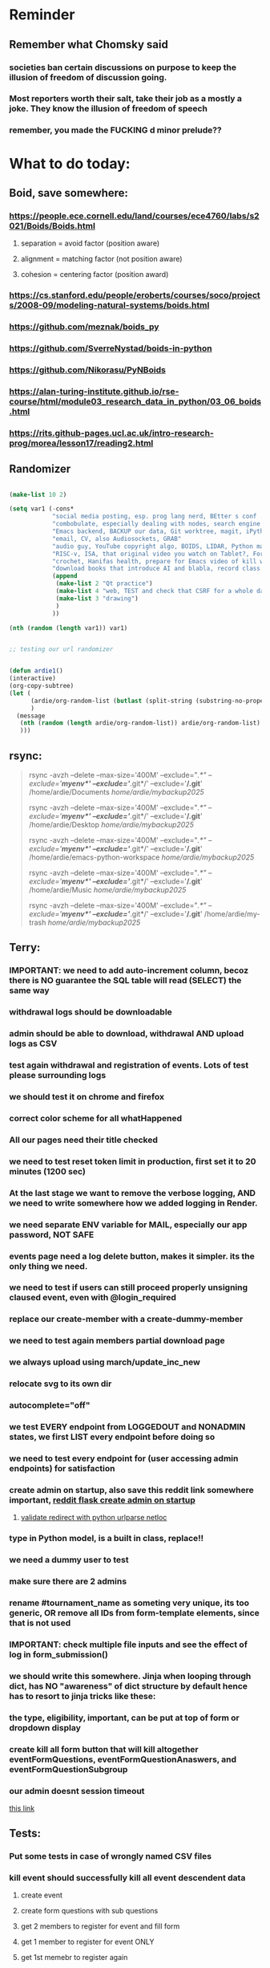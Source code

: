 #+HTML_HEAD: <link rel="stylesheet" type="text/css" href="zoho_ticket.css" />
#+OPTIONS:  toc:nil num:nil ^:nil


* Reminder
** Remember what Chomsky said
*** societies ban certain discussions on purpose to  keep the illusion  of freedom of discussion going. 
*** Most reporters worth their salt, take their job as a mostly a joke. They know the illusion of freedom of speech
*** remember, you made the FUCKING d minor prelude??
* What to do today:
** Boid, save somewhere:
*** https://people.ece.cornell.edu/land/courses/ece4760/labs/s2021/Boids/Boids.html
**** separation = avoid factor (position aware)
**** alignment = matching factor (not position aware)
**** cohesion = centering factor (position award)
*** https://cs.stanford.edu/people/eroberts/courses/soco/projects/2008-09/modeling-natural-systems/boids.html
*** https://github.com/meznak/boids_py
*** https://github.com/SverreNystad/boids-in-python
*** https://github.com/Nikorasu/PyNBoids
*** https://alan-turing-institute.github.io/rse-course/html/module03_research_data_in_python/03_06_boids.html
*** https://rits.github-pages.ucl.ac.uk/intro-research-prog/morea/lesson17/reading2.html
** Randomizer
#+begin_src lisp

  (make-list 10 2)

  (setq var1 (-cons*
              "social media posting, esp. prog lang nerd, BEtter s conf .org file, ask the 3 guys who respected u on lang group on part time job, and also mal in sin group"
              "combobulate, especially dealing with nodes, search engine history, Lady Bird, https://github.com/vedang/pdf-tools?tab=readme-ov-file#about-pdf-tools"
              "Emacs backend, BACKUP our data, Git worktree, magit, iPython or alt setup, trying flycheck with pylint"
              "email, CV, also Audiosockets, GRAB"
              "audio guy, YouTube copyright algo, BOIDS, LIDAR, Python make own ufunc, we do use this link http://programarcadegames.com/index.php?lang=en&chapter=introduction_to_animation with our game"
              "RISC-v, ISA, that original video you watch on Tablet?, Forth"
              "crochet, Hanifas health, prepare for Emacs video of kill workflow"
              "download books that introduce AI and blabla, record class discriminator, record handling, Hoare (1966) discriminated unions, dynmaic polymorphism, software test PDF"
              (append
               (make-list 2 "Qt practice")
               (make-list 4 "web, TEST and check that CSRF for a whole day")
               (make-list 3 "drawing")
               )
              ))

  (nth (random (length var1)) var1)


  ;; testing our url randomizer


  (defun ardie1()
  (interactive)
  (org-copy-subtree)
  (let (
        (ardie/org-random-list (butlast (split-string (substring-no-properties (current-kill 0)) "\n")))
        )
    (message
     (nth (random (length ardie/org-random-list)) ardie/org-random-list)
     )))

#+end_src
** rsync:
#+begin_quote


rsync -avzh --delete --max-size='400M' --exclude="/.*" --exclude='*/myenv*/' --exclude='*/.git*/' --exclude='*/.git*' /home/ardie/Documents /home/ardie/mybackup2025/

rsync -avzh --delete --max-size='400M' --exclude="/.*" --exclude='*/myenv*/' --exclude='*/.git*/' --exclude='*/.git*' /home/ardie/Desktop /home/ardie/mybackup2025/


rsync -avzh --delete --max-size='400M' --exclude="/.*" --exclude='*/myenv*/' --exclude='*/.git*/' --exclude='*/.git*' /home/ardie/emacs-python-workspace /home/ardie/mybackup2025/

rsync -avzh --delete --max-size='400M' --exclude="/.*" --exclude='*/myenv*/' --exclude='*/.git*/' --exclude='*/.git*' /home/ardie/Music /home/ardie/mybackup2025/

rsync -avzh --delete --max-size='400M' --exclude="/.*" --exclude='*/myenv*/' --exclude='*/.git*/' --exclude='*/.git*' /home/ardie/my-trash /home/ardie/mybackup2025/



#+end_quote
** Terry:
*** IMPORTANT: we need to add auto-increment column, becoz there is NO guarantee the SQL table will read (SELECT) the same way
*** withdrawal logs should be downloadable
*** admin should be able to download, withdrawal AND upload logs as CSV
*** test again withdrawal and registration of events. Lots of test please surrounding logs
*** we should test it on chrome and firefox
*** correct color scheme for all whatHappened
*** All our pages need their title checked
*** we need to test reset token limit in production, first set it to 20 minutes (1200 sec)
*** At the last stage we want to remove the verbose logging, AND we need to write somewhere how we added logging in Render.
*** we need separate ENV variable for MAIL, especially our app password, NOT SAFE
*** events page need a log delete button, makes it simpler. its the only thing we need.
*** we need to test if users can still proceed properly unsigning claused event, even with @login_required
*** replace our create-member with a create-dummy-member
*** we need to test again members partial download page
*** we always upload using march/update_inc_new
*** relocate svg to its own dir
*** autocomplete="off"
*** we test EVERY endpoint from LOGGEDOUT and NONADMIN states, we first LIST every endpoint before doing so
*** we need to test every endpoint for (user accessing admin endpoints) for satisfaction
*** create admin on startup, also save this reddit link somewhere important, [[https://www.reddit.com/r/flask/comments/117qm79/create_initialadmin_user/][reddit flask create admin on startup]]
**** [[https://stackoverflow.com/questions/72296682/simplest-way-to-securely-distinguish-between-admins-and-other-users-in-flask][validate redirect with python urlparse netloc]]
*** type in Python model, is a built in class, replace!!
*** we need a dummy user to test
*** make sure there are 2 admins
*** rename #tournament_name as someting very unique, its too generic, OR remove all IDs from form-template elements, since that is not used
*** IMPORTANT: check multiple file inputs and see the effect of log in form_submission()
*** we should write this somewhere. Jinja when looping through dict, has NO "awareness" of dict structure by default hence has to resort to jinja tricks like these:
#+begin_export web

{% for membersAnswer in membersAnswers.values() %}
    {% if loop.first %}

	{% for fieldname,answer in membersAnswer.items() %}
	    {% if answer.subgroupId is none %}
		<th class="w-20 p-4 bg-yellow-400">
		    {{ fieldname }}
		</th>
	    {% else %}
		<th class="w-20 p-4 border-x-2 border-yellow-600 bg-yellow-200 font-light">
		    {{ fieldname }}
		</th>
	    {% endif %}
	{% endfor %}



    {% endif %}
{% endfor %}



#+end_export
*** the type, eligibility, important, can be put at top of form or dropdown display
*** create kill all form button that will kill altogether eventFormQuestions, eventFormQuestionAnaswers, and eventFormQuestionSubgroup
*** our admin doesnt session timeout
[[https://www.freekb.net/Article?id=4560][this link]]
** Tests:
*** Put some tests in case of wrongly named CSV files
*** kill event should successfully kill all event descendent data
**** create event
**** create form questions with sub questions
**** get 2 members to register for event and fill form
**** get 1 member to register for event ONLY
**** get 1st memebr to register again
**** KILL event
**** check event, eventmember, formquestion, formquestionsubgroup, formquestionanswers, formquestionanswersdeleted of specific event ID are deleted
*** Test form link when there is no matching event, or no event entirely
*** Insert the exact same name for tournament name, make sure it catches error properly, shoulfd show DB level error message
*** Go thrhough the usual uplaod of Jan Feb and March, check messages
*** Upload Jan Feb March, and try uploading FRL in Feb, it should fail wih "wrong type"
*** Uplaod Jan Feb march, and try updating FRL in Feb, it should correctly updated FIDE. Check 1 members to confirm
*** login as member and update a FIDE
** Write somewhere:
*** replace all request.args.get('mcfid') occurence with current_user.mcfId
*** for uploads
**** [[https://www.pullrequest.com/blog/secure-file-uploads-in-flask-filtering-and-validation-techniques/][secure file uplaods]]
**** [[https://www.geeksforgeeks.org/uploading-and-downloading-files-in-flask/][file upload basics]]
**** [[https://blog.miguelgrinberg.com/post/handling-file-uploads-with-flask][miguel file uploads]]
**** [[https://imagekit.io/blog/how-to-upload-files-in-html/][basic element]]
**** [[https://www.pullrequest.com/blog/secure-file-uploads-in-flask-filtering-and-validation-techniques/][in flask]]
**** [[https://stackoverflow.com/questions/7076042/what-mime-type-should-i-use-for-csv][the mimetypethat should be used]]
**** We need database tracking each uploads.
#+begin_src python

  class File(db.Model):
         id = db.Column(db.Integer, primary_key=True)
         filename = db.Column(db.String(200), nullable=False)
         filepath = db.Column(db.String(300), nullable=False)
         created_at = db.Column(db.DateTime, default=datetime.utcnow)

         def __repr__(self):
             return f"File('{self.filenname}', '{self.filepath}')"

  # and do the usual db.session.add() db.commit()

#+end_src
*** read about Render persistent disks. 
**** navigating and modifying the folders from inside Render Dashboard shell tab
**** [[https://community.render.com/t/files-in-render-disk-are-being-lost-with-starter-service/17440/4][use /data path]]. Being root is fine, it will persistent and be writable
**** [[https://render.com/docs/disks?_gl=1*1c3j8ip*_gcl_au*MTU0Nzc2NjkxOS4xNzQyNDUzMTcw*_ga*NDI4NTk4MDM0LjE3NDI0NTEyMTU.*_ga_QK9L9QJC5N*czE3NDY3MTU2NjEkbzExJGcxJHQxNzQ2NzE1ODkwJGo1JGwwJGgw#transferring-files][persistent disk]]
**** python write to disk
#+begin_src python

  import os

disk_path = "/mnt/data"  # Path to the persistent disk
folder_name = "my_folder"
folder_path = os.path.join(disk_path, folder_name)

try:
    os.makedirs(folder_path, exist_ok=True)
    print(f"Folder '{folder_name}' created successfully at '{folder_path}'.")
except Exception as e:
    print(f"An error occurred: {e}")

#+end_src
**** [[https://magic-wormhole.readthedocs.io/en/latest/welcome.html][magic wormhole to download files]]
**** [[https://www.youtube.com/watch?v=oFrTqQw0_3c][magic wormhole]]
**** [[https://render.com/docs/disks?_gl=1*18deote*_gcl_au*MTU0Nzc2NjkxOS4xNzQyNDUzMTcw*_ga*NDI4NTk4MDM0LjE3NDI0NTEyMTU.*_ga_QK9L9QJC5N*czE3NDY3MTI2NDQkbzEwJGcxJHQxNzQ2NzEzMzQ0JGoyMSRsMCRoMA..][monitoring Render persistent disk]]
**** And why people keep mentioning cron jobs.
*** to deploy our system, from scratch with Admin AND Users. We should have an entry point that searches an admin. If True, redirect to main_page, Else admin_register.html
**** this means we need to create our password reset email delivery system.
**** only then can we finally protect all our end points
** Password resets for Terry's app:
*** [[https://nrodrig1.medium.com/flask-mail-reset-password-with-token-8088119e015b][better example]]
*** The simple example, without anythng special [[https://stackoverflow.com/questions/48983616/reset-the-password-in-flask-python][stackoverflow]]
*** [[https://freelancefootprints.substack.com/p/yet-another-password-reset-tutorial][using FlaskForm]]
*** from [[https://diginantony.medium.com/how-to-create-a-password-reset-in-flask-python-4dd458c22815][medium]] (yuck), and its bad english
*** username and password only no longer support in Google [[https://stackoverflow.com/questions/72478573/how-to-send-an-email-using-python-after-googles-policy-update-on-not-allowing-j][workaround]] 
*** Password reset link from AI, yuck:
#+begin_src python


  from flask import Flask, render_template, request, url_for
  from itsdangerous import URLSafeTimedSerializer, SignatureExpired
  from flask_mail import Mail, Message

  app = Flask(__name__)
  app.config['SECRET_KEY'] = 'your_secret_key' # Replace with a strong, random key
  app.config['MAIL_SERVER'] = 'smtp.example.com'
  app.config['MAIL_PORT'] = 587
  app.config['MAIL_USE_TLS'] = True
  app.config['MAIL_USERNAME'] = 'your_email@example.com'
  app.config['MAIL_PASSWORD'] = 'your_email_password'

  mail = Mail(app)
  s = URLSafeTimedSerializer(app.config['SECRET_KEY'])

  @app.route('/forgot_password', methods=['GET', 'POST'])
  def forgot_password():
      if request.method == 'POST':
          email = request.form['email']
          token = s.dumps(email, salt='password-reset-salt')
          link = url_for('reset_password', token=token, _external=True)
          msg = Message('Password Reset Request', sender='noreply@example.com', recipients=[email])
          msg.body = f"Click this link to reset your password: {link}"
          mail.send(msg)
          return 'Password reset link sent to your email.'
      return render_template('forgot_password.html')

  @app.route('/reset_password/<token>', methods=['GET', 'POST'])
  def reset_password(token):
      try:
          email = s.loads(token, salt='password-reset-salt', max_age=3600) # Token valid for 1 hour
      except SignatureExpired:
          return 'The password reset link is expired.'
      except Exception as e:
           return f'Invalid password reset link. {e}'

      if request.method == 'POST':
          new_password = request.form['new_password']
          # Update password in database for the user with this email
          return 'Password updated successfully.'
      return render_template('reset_password_form.html', token=token)

  if __name__ == '__main__':
      app.run(debug=True)

#+end_src
*** Flask session timeout:
**** [[https://mulgrew.me/posts/session-timeout-flask.html][this one has module g, dont know]]
**** [[https://stackoverflow.com/questions/11783025/is-there-an-easy-way-to-make-sessions-timeout-in-flask][more basic timeout]]
*** for null check, we need feedback for the users
*** remember to convince Terry, that publishing online and locally on laptop are 2 very different things. Online, you have to consider DDOS and everything. Becoz anything can happen when you decide to make something online. Sorry to sound technial but thats it. Of course, modern framework have ways of making it easier, but it still requires reading.
*** Stupid app, we should recheck all of our validations, should be FIDE
*** Security:
** CPP, c++:
*** 
*** we need to think of a way to create a dynamic drag and drop table in qt cpp, as hinted here: [[https://forum.qt.io/topic/65304/table-with-dynamic-input-from-user-qt-c/2][link]]
*** 
** Emacs
*** We need to use an Ubuntu clipboardmanager with Emacs built in function (rather than Emacs kill ring), and post a video on that
**** No GUI manager:
#+begin_quote

sudo apt update
sudo apt install xclip xsel

#+end_quote
**** and use this:
#+begin_src emacs-lisp

  (require 'clip-mode)
  (setq clip-mode-functions '(clip-insert-selection-at-point)) ; Use for inserting text into Emacs
  (setq clip-selection-at-point-functions '(clip-get-selections)) ; Use for selecting text from Emacs

  ;; Optional: Bind keys for copy and paste (adjust as needed)
  (global-set-key (kbd "C-c y") 'clip-yank) ; Copy and yank the selection
  (global-set-key (kbd "C-c p") 'clip-paste) ; Paste the selection

#+end_src
**** Use a clipboard manager, which works with Emacs built in copy/paste, or create a more advanced function to show history or even paste specific items
#+begin_quote


sudo apt install copyq. 
sudo apt install gpaste. 


#+end_quote
*** We need to make this tool [[https://news.ycombinator.com/item?id=22129636][array-ify]]
*** We need a really cool markdown live preview that works, with eww
#+begin_src emacs-lisp



    (setq browse-url-browser-function 'eww-browse-url)



  ;;     (defun ardie1 ()
  ;;     (interactive)
  ;;     (shell-command-on-region (point-min) 
  ;;                              (point-max) 
  ;;                              "markdown"
  ;;                              "testest")
  ;; (with-current-buffer "testest"
  ;;       (html-mode))
  ;; (with-current-buffer "testest"
  ;;       (impatient-mode))
  ;;     )


  ;; (defun ardie1 ()
  ;; (i
   nteractive)
  (let ((ardie/current-buffer (buffer-name)))
    (shell-command-on-region (point-min) 
                             (point-max) 
                             "markdown"
                             "testest")
    (switch-to-buffer ardie/current-buffer)
    )
  (with-current-buffer "testest"
    (html-mode))
  (with-current-buffer "testest"
    (impatient-mode))


  )

#+end_src
*** We need to makea video about how we manage config safely, when we have multiple Emacs (Eg: 2 versions, and 1 on Windows), minimally without any additional installation, useful if our main config file is quite large
**** The error usually looks like C:\Users\<your_username>\AppData\Roaming\elpa not found
**** 
*** things we should consider wriing in our new YT video (Ultra-ergonomic directional buffer and window navigation, for distraction free writing and coding, conditional on hard-wiring your usage of Ctrl and Alt)
**** ideas for even more "distraction free" writing or coding 
**** as you notice, I also use both left and right Ctrl and Alt, Ctrl-w for example becomes (right)Ctrl-w, becoz thats better ergonomically
**** the hydra keys are mapped to my TODO file, and other important files
**** I have funny leading keys for my hydra
**** I also have hydra for selecting, killing lines, selecting functions, super cool, etc....
**** fuure consideraiont include epoxied flat beads instead of velcro, but I have trouble finding small and flat beads, coz the velcro absorbs dust easily
**** References: https://github.com/emacsorphanage/key-chord and https://www.johndcook.com/blog/2015/02/01/rare-bigrams/
*** Code is Data:
*** we need to watch more Git videos, like [[https://www.youtube.com/watch?app=desktop&v=NXaEImbo-n8&t=920s][this]], and systemcrafters vid on git reflog. Also, we faster diff checks inside Emacs. Make it EPIC!!
*** we need to do a command that copies from current buffer folder into other buffer folder, with confirm prompt from user
*** we need a "code as data" note/file
*** for C++, from this [[https://fanpengkong.com/post/emacs-ccpp/emacs-ccpp/][link]], we use this everyday, with try packages, until we are familiar, DONT use this until we figure which one uses the , we made it shorter these days.
#+begin_src emacs-lisp

  ;; from this point on, we deleted all :ensure t to avoid auto-installation
    ;; lsp
  (use-package lsp-mode
    :hook ((c-mode . lsp)
           (c++-mode . lsp)
           ;; (lsp-mode . lsp-enable-which-key-integration)
           )
    :commands lsp
    ;; :config
    ;; (setq lsp-keymap-prefix "C-c l")
    ;; (define-key lsp-mode-map (kbd "C-c l") lsp-command-map)
    ;; (setq lsp-file-watch-threshold 15000)
    )

  ;; (use-package lsp-ui
  ;;   :commands (lsp-ui-mode)
  ;;   :config
  ;;   (setq lsp-ui-doc-enable nil)
  ;;   (setq lsp-ui-doc-delay 0.5)
  ;;   (define-key lsp-ui-mode-map [remap xref-find-definitions] #'lsp-ui-peek-find-definitions)
  ;;   (define-key lsp-ui-mode-map [remap xref-find-references] #'lsp-ui-peek-find-references)
  ;;   )

  ;; (use-package lsp-ivy
  ;;   :commands lsp-ivy-workspace-symbol)

  ;; (use-package lsp-treemacs
  ;;   :commands lsp-treemacs-errors-list)

  ;; company
  (use-package company
    :bind ("M-/" . company-complete-common-or-cycle) ;; overwritten by flyspell
    :init (add-hook 'after-init-hook 'global-company-mode)
    :config
    (setq company-show-numbers            t
          company-minimum-prefix-length   1
          company-idle-delay              0.5
          company-backends
          '((company-files          ; files & directory
             company-keywords       ; keywords
             company-capf           ; what is this?
             company-yasnippet)
            (company-abbrev company-dabbrev))))

  (use-package company-box
    :after company
    :hook (company-mode . company-box-mode))

  ;; flycheck
  ;; (use-package flycheck
  ;;   :init (global-flycheck-mode)
  ;;   :config
  ;;   (setq flycheck-display-errors-function
  ;;         #'flycheck-display-error-messages-unless-error-list)

  ;;   (setq flycheck-indication-mode nil))

  ;; (use-package flycheck-pos-tip
  ;;   :after flycheck
  ;;   :config
  ;;   (flycheck-pos-tip-mode))

#+end_src
*** for more Emacs buffer ergonomic magic, also post in on Social Media
#+begin_src lisp

  (progn
    ;; http://xahlee.info/emacs/emacs/emacs_ido_setup.html
    (require 'ido)
    (ido-mode 1)
    ;; show choices vertically

    (setf (nth 2 ido-decorations) "\n")
    (setq ido-enable-flex-matching t)
    (setq ido-default-file-method 'selected-window)
    (setq ido-default-buffer-method 'selected-window)
    (setq max-mini-window-height 0.5))

  (defhydra my-b-hydra 
      (:color purple)
    "my switch to buffer"
    ("b" (progn (ido-switch-buffer)) :exit t))

  ;; ========== global goto1 minor mode for hydras.

  ;;;###autoload
  (define-minor-mode my-b-mode
      "A minor mode so that my key settings override annoying major modes."
    ;; If init-value is not set to t, this mode does not get enabled in
    ;; `fundamental-mode' buffers even after doing \"(global-my-mode 1)\".
    ;; More info: http://emacs.stackexchange.com/q/16693/115
    :init-value t
    :lighter " my-b"
    :keymap (let ((map (make-sparse-keymap)))
              (define-key map
                  ;; (kbd "C-c ;")
                  (kbd "; b")
                'my-b-hydra/body) map))

#+end_src
*** for our new Git worktree trick
#+begin_src lisp



      (global-set-key (kbd "C-<drag-mouse-8>") 'ardie/discard-unstaged-changes)
    (global-set-key (kbd "C-<mouse-8>") 'ardie/discard-unstaged-changes)

  (defun ardie/discard-unstaged-changes ()
    (interactive)

    (let
        ((current-branch (shell-command-to-string "git rev-parse --abbrev-ref HEAD")))
      (if (string-match-p "working" current-branch)
          (if (y-or-n-p "discard changes, sto restart from prev commit? (y or n) ")
              (let ((discard-change-output (shell-command-to-string "git checkout .")))
                (print discard-change-output))
            (print "action canceled")
            )
        (print "not working branch: nothing done")
        )
      )
    )  



  ;; ===== New: under test

  (defun ardie/project-save-all-buffers (&optional proj arg)
    "Save all file-visiting buffers in PROJ without asking.

  Falls back to `project-current' if PROJ is not specified."
    (let* ((proj (or proj (project-current)))
           (buffers (project-buffers (project-current))))
      (dolist (buf buffers)
        ;; Act on base buffer of indirect buffers, if needed.
        (with-current-buffer (or (buffer-base-buffer buf) buf)
          (when (and (buffer-file-name buf)   ; Ignore all non-file-visiting buffers.
                     (buffer-modified-p buf)) ; Ignore all unchanged buffers.
            (let ((buffer-save-without-query t))  ; Save silently.
              (save-buffer arg)))))))
  ;; ===== New: under test
#+end_src
**** Also in our attempt at improving further our powerful shortcuts and "no stash" workflow
*** Also for our rust-ts-mode:
#+begin_src lisp


    ;; ===== we no longer need rust-mode becoz we dont need rust-run
    ;; ===== we digged inside rust-run and discovered (compile) function used
    ;; ===== in most Emacs major programming modes

  ;; WRITE THESE SOME WHERE
  ;; ===== we unbound a key after a mistake
  ;; (fmakunbound 'my-rust-endline)
  ;; (unbind-key (kbd "RET") rust-ts-mode-map)

  (defun my-rust-endline ()
    (interactive)
    (insert ";")
    (newline)
    )

  (add-hook 'rust-mode-hook 'my-rust-endline)
  (add-hook 'rust-ts-mode-hook 'my-rust-endline)


  (define-key rust-ts-mode-map (kbd "C-<return>") 'my-rust-endline)


#+end_src
*** we need ;;h for select all, coz we still use it a lot for example in adding org-insert-structure-template
**** Also need indent-region hydra
*** we change add alternative to ;ii as highlight, coz swiper is messy
*** combobulate links:
**** [[https://sqrtminusone.xyz/configs/emacs/]]
*** we need to create a script that goes uses both next-logical-line and forward-word to copy, but we are only it works in web-mode
*** we need to create a el script fr we-mode that splits tags (once wrapped) into separate lines, or can use forward-sexp into it, think
#+begin_src lisp



  (split-string "<br><br>" ">")


(let ((separator "_"))
  
  (dolist (var1 '("1" "2" "3"))
    (print
     (concat
      var1
      separator
      )
     )
    )
  )

#+end_src
*** we need to really try javascript console in Emacs, we forgot where th link was
*** we should really explore combobulate to explore doing tricks in HTML and JAVSCRIPT, like moving a tree outside parent
**** moving everything outisde of any bracket
**** moving everyghing outside tag
**** but first start the experiment (and as practice), splitting the content into separate lines
*** we have to remap some of our Emacs hudra to mark-sexp. But only for Emacs29. Also we need modify our select line in hydra to save-excursion
*** we need a Emacs feature/mode that provides some cool jquery selector shortcut
*** we should really learn all the paredit tricks
*** there are several ways to exit hydras in fact, some more stable than others (becoz of nested hydras
**** [[https://emacs.stackexchange.com/questions/36597/returning-to-the-parent-hydra][link]]
**** [[https://emacspeak.blogspot.com/2020/09/emacs-paired-commands-efficient.html][repeatable hydra yank]]
*** Company mode readings:
**** [[https://www.reddit.com/r/emacs/comments/q8u2l4/unsetting_return_in_company_mode/][finally disabled company mode completion with better keybindings company-active-map]]
**** [[https://github.com/company-mode/company-mode/issues/640][variuos ideas of use-package for company-mode]]
**** [[https://company-mode.github.io/manual/Getting-Started.html#Usage-Basics][good verbose doc]]
*** We need to learn setting up opening module in Emacs rust. 
*** Read about elpy-rpc, and why do we have an elpy-rpc-buffer, it sounds cool but i dont know what its used for
*** more efficient faster completions for our Python, using this code, for now. We just need to set company-mode properly, and then use configs below from this [[https://github.com/joaotavora/eglot/discussions/1436][link]]
#+begin_src lisp


(use-package company
  :config (setq company-idle-delay 0
		company-minimum-prefix-length 1
		company-tooltip-align-annotations t))
(add-hook 'after-init-hook 'global-company-mode)
  
#+end_src
*** [[https://www.deusinmachina.net/p/tree-sitter-revolutionizing-parsing][parsing tree-sitter link]]
*** [[https://www.masteringemacs.org/article/combobulate-structured-movement-editing-treesitter][another one on tree-sitter]]
*** 
*** [[https://jackjamison.xyz/blog/emacs-garbage-collection/][garbage collection, basically to reduce stuttering]]
*** [[https://kitchingroup.cheme.cmu.edu/blog/2016/11/10/Persistent-highlighting-in-Emacs/][The Kitchin Research Group]]
*** [[https://github.com/rougier/svg-tag-mode][really cool, possible improvement to our html editing]]
*** [[https://github.com/io12/good-scroll.el][supersmooth scrolling]]
*** [[https://github.com/minad/org-modern][org-modern look]]
*** join multi into 1 without spaces
*** [[https://karthinks.com/software/fringe-matters-finding-the-right-difference/][another cool blog]]
** Python web app security practices:
** RUST:
*** For those that missed the session, simply go to [[https://github.com/rust-malaysia/bevy_workshop][github repo of bevy malaysia]], copy src, clear out obstacles.rs, and start from there. It should be the same thing.
*** Some recommended (please go through them, defo begging you...) resources:
**** Install Rust - Rust Programming Language (A must!)
****     Official Introduction to Bevy (Highly recommended!)
****     What is an ECS? feat. Bevy and Rust (Entity-Component-System, a core concept in Bevy, explained in a video by Chris Biscardi)
****     Game Engine Of The Future - YouTube (A very fun and nice introduction to the Bevy engine by TanTan! Definitely not trying to convince you to switch over to Bevy for your future projects hahaha)
****     Bevy Playground (Try Bevy on your browser now!!!! Highly recommended!)
**** Contact us organizers at
****  +60164410216 (Ivan Tham)
****     +60129851338 (Jeffrey Lean)
****     +60173389100 (Nixon)
**** [[https://t.me/+dF46Fly4A_BjOTJl][subscribe for more events]]
****  https://rust-malaysia.github.io/meetup/
**** [[https://www.youtube.com/playlist?list=PL85XCvVPmGQh3V0Pz-_xFm6VAUTR4aLUw][YouTube]]
**** [[https://nixon-voxell.itch.io/lumina][game1]]
**** [[https://github.com/nixon-voxell/lumina][game2]]
**** [[https://bevyengine.org/learn/quick-start/getting-started/setup/][install bevy]]
**** [[https://www.rust-lang.org/tools/install][install rust]]
**** [[https://bevyengine.org/learn/quick-start/introduction/][introduction to bevy]]
**** [[https://www.youtube.com/watch?v=AirfWcVOEHw][Entity Component System]]
**** [[https://www.youtube.com/watch?v=sfFQrhajs6o][YouTube introduction]]
**** [[https://learnbevy.com/playground][bevy playground]]
** Present your Emacs teaching class inside University of Malaya International students main discussion group. Gauge reaction
*** kill_events (thats with an S!!), we only did the kill_event/<int:id>
**** https://snyk.io/blog/secure-python-flask-applications/
*** try save-excursion and return in quit for select-hydra. Or the similar trick in your word-hydra
** We need to refactor error message of upload, what do we do with all the ID info?? Maybe theres no need for it.
*** create checks for duplicate events
*** we should add timestamp naming for CSV files
*** https://qwiet.ai/hacking-and-securing-python-applications/
** Make sure you share-rate is above 3%
** Post in Pythons Group Malaysia, your willingness to work for Django, having experience in Flask and used Django for a side project.
** Instagram, YouTube:
*** Join KLCC groups, Malaysian craft groups, Malaysian art group, Southeast Asian music groups to target more than 100 views by Saturday.
** https://www.interview.micro1.ai/intro/micro1/?candidate=698fa6e4-4849-4b2a-90cf-db3e7d8d3816&ping=ok
** Social media posting:
*** Post your youtube channel to Peppers Lim sciencey channel, and Johnson "flat chest" 
*** Emacs as a fast and lightweight and FREE writing tool:
**** Why speed matters for note-taking and throwaway ideas. It doesnt have to be split second, but easily-reachable and in the realm of less than 5 seconds.
**** When we are dong research, or or trapped in deep thought, we often come up with ideas from unexpected places, and we quickly forget them.
**** We assume those ideas are not important ("if its important, you would not forget"). Only to find it, someone else made something based on that idea.
**** The obsession of speed is NOT the same as obsession with speed when developing software. (premature optimization doesnt apply here)
**** becoz the range of seconds we are thinking is not 0.1 - 1.0, but rather less than 5 seconds. Which makes a big difference, especially when we want to write throwaway ideas.
**** Maybe we're reading on a random topic, and we came up with idea for a blog post. So instead of opening the Word doc, we can bind it to an Emacs org file with just 3 key presses
**** REMEMBER: we need to do a snippet that makes it look TOO EASY
*** Today Id like to talk about some cool Hydra ideas and tricks that I use in my daily workflow
**** I use this trick a lot in many places, usually to avoid overlying on Ctrl and Alt for most of the basic text editing.
**** Im not going to explaing what Hydra mode is in detail, becoz theres a lot of better resources. So Im just going to give you some ideas on how I use it
**** If you already a long time Emacs user, and haave not explored, even youre a writer, I higaly recommend.
**** And if youre a writer, or using Emacs as a knowledge management system, Im going to explain how hydra mode might be personally useful for you too
**** first im going to an example file, and show some of the things I can do 
**** so the first hydra that im using is for selecting a line and do whatever action  want with it.
**** once im selecting a line, I can do whatever I want with it. For example, I can kill a line,or even move a line up or down.
**** so that second trick was quite cool, but Im gonna explain what the first does. Now usually when I want to kill a line and paste it somewhere else, I do a Ctrl....
**** in Hydra I do a ...
**** So you can think of Hydra as leading key that triggers a key map, or a space with temporary keys, and selecting another key or head, either calls a function, or creates another key map or space.
**** Since, Emacs is very extensible, I can bind the K head to an existing kill-region function
**** and i can still use the same Ctrl-w key
**** usually in Hydra examples you see online, most use someghin like Ctrl-l as a leader key
**** I use semicolon which is inspired my Spacemacs or Neovims spacebar as a leader key. 
**** So the code looks so,ething this
#+begin_src emacs-lisp

  (defhydra hydra-my-commands (global-map "SPC")
  "My Commands"
  ("f" find-file "Find File")
  ("s" save-buffer "Save Buffer")
  ("q" kill-emacs "Quit Emacs")
  :color blue)

#+end_src
**** Now if you wanted to map it to something els you would define a child like this.
**** The space key in this is defined globally, but I wanted my hydra to be flexible either globally or only in certain major modes.
**** A trick I found online is using minor-modes, but I cant find the link where I found this, so I dont know who or what to attribute to.
**** this is all just a boilerplate code, and defaults to global, but if I want to add this minor-mode to a major-mode, I use this, where the 2nd argument is the minor mode
#+begin_src emacs-lisp

  (add-hook 'web-mode-hook #'my-custom-web-mode)

#+end_src
**** minor modes are basicalt more flexible, and you can have multipel minor modes for a single major mode
**** as you can see I have lots of minor modes and just name it the similar to my hydra, so each hydra has its own minor mode, that makes it simple
**** its probably quite messy, but if I ever wanted to add another cool hydra, its straigghtforward for me
*** this doesnt belong here, CNCF, Linux, open source:
**** https://cloud-native.slack.com/
**** https://clotributor.dev/
*** Forth
**** A compiler is a social construct
*** Literally all knitting and crocheting is like programming. Physicists are literally confused by the knitting "science". Yes I tried crocheting. And the "patterns" that crocheters read are also a bit like reading code. The most mind boggling thing, is a non-crocheter would be quite perplexed and joining the dots between crochet (software product) and patterns. Good crocheters can read a cryptic pattern code, and produce something really beautiful.
**** https://www.youtube.com/watch?v=iTLvD6-X8WQ
*** Own your IDE:
**** REMEMBER: we need to do a snippet that makes it look TOO EASY
**** Its easy to get distracted by additional tools. This still happens even when youre using Emacs, so when things get confusing, I just turn off all those autocomplete, and simply rely on highlighting to spend some quiet time just reading the code. Especially useful to forget all that noise. How about all of you? Are there any fallback tools, you end up relying solely on?
**** Another thing I do is close-all-buffers, its such a mind-clearer, an advantage over other IDEs
*** A post on Ubuntu clipboardmanager with Emacs function
*** Code is data:
#+begin_src emacs-lisp

  (if (< emacs-major-version 29)
      (setq backup-directory-alist `(("." . ,(concat ardie/all-compute-cfg-dir "emacs_backup_files"))))  
    (setq backup-directory-alist '(("." . "/home/ardie/my-emacs-29-config/emacs_backup_files")))  
    )

#+end_src
*** Interesting analysis on Harry Potter (https://www.youtube.com/watch?v=wRkHBNT7NQ0)
**** School stories, turns out Harry Potter is more of a "school stories" rather than fantasy. School Stories are genre popular during a period in English literature. It explains the strange romnaticism of school board hierarchies in JK Rowling writings, rather than criticism meant to dismantle hierarchy. This isnt a specifically a JK Rowling issue, as it was common for authors of this genre to write like this, often rarely bringing up issues of toxic hierarchy in boarding schools. (So now, you also know that toxic hierarchy in boarding schools in not necessarily a specific a Meley thing). Charles Dickens writings seems to be the one of the few that goes against this norm, taking a stance against boarding schools corporal punishment, often for very small mistakes. Other authors including JK Rowling romantacize boarding schools.
**** There are many interesting points this video raises as well.
*** Explaining Emacs:
**** REMEMBER: we need to do a snippet that makes it look TOO EASY
**** Emacs, is stateless, in a sense
**** If you were to delete your config, and restart your Emacs, your entire Emacs would be vanilla all over again
**** autocommand detects events such as opening a file. Emacs uses hooks. And there are so many hooks, but the nature of Emacs documentation means its up to you to explore this
**** eerything is a buffer, running a terminal inside Emacs, and the terminal is a buffer. whereas in Neovim, im guessing Neovim is inside terminal
**** to truly take advanage of Emacs, the learning experience is different from Neovim. If you start with only suggested configs with Neovim, and learn only 1 prog lang, you can already do amazing stuff. But with Emacs, you often need to read and explore more, becoz Emacs has so many packages most emacs users havenever heard of 
**** Neovim has much better defaults. Emacs has horrible defaults by FAR
**** Org-Mode is literally what Emacs is all about, in a sense
*** Society and work:
**** Society works because people work without complaining. You are a captive tax farm animal, do you duty and no harm will come to you while being a caged animal for the “farmer” aka religious/biz/political leader who hired thugs with weapons to guard all viable land and natural resources so you must work for one of them in exchange for food and shelter. If you are made poor—deprived of opportunity—you are more likely to become petty, criminal, even violent. Collective prosperity prevents crime, not capitalism, socialism, liberalism, or cops. But with all viable land and natural resources taken, an individual has no choice but to work for and reinforce the very status quo that oppresses them, in exchange for the means of survival. Your will to live is leveraged against you; your best and only years on God’s green Earth are used to build, maintain, and restock ivory towers for people you’ll never meet. Prolife isn’t about life—it’s about social control, the manufacturing of cheap and renewable labor. A life born, especially in desperation, is easily leveraged into a life of economic slavery and ideological subservience. This is why suicide and the right to die have long been criminalized. How else can the elite secure generations of compliant labor? Rebellion is associated with youth not because the young are especially rebellious, but because the rebellious are not allowed to grow old. Economic systems of any kind inevitably pool wealth, create disparity, and lead to conflict—both within borders and beyond. “Work sets you free” because even homelessness is a crime. Religion is primitive government. Government is resource control through politics. And politics? It’s just mediation between the haves and have-nots by the old—deciding who gets what, where, when, how much, and why. If you work for them, you might survive. Work against them, and you suffer.
*** Should I apply? 
**** [[https://compro.miu.edu/?utm_source=facebook&utm_medium=cpc&utm_content=text&utm_campaign=compro&utm_id=120210340864320345_v2_s06_e7201_sp_110&utm_term=120210340864370345&fbclid=IwY2xjawMLi3hleHRuA2FlbQEwAGFkaWQBqyPoGbLBuWJyaWQRMTdOY0lpSzRXbW01aklUMmcBHuTWV54DUfqMu-CpPxs7DLCAuV0srbD9sXm0FAIjSMlbXVa-WZ7VU3B8dSOi_aem_3t2fF1lsPdx-YHLCOJmAxw][masters in computer sciecne]]
*** [[https://northeastbylines.co.uk/news/national-news/flag-fetishism-by-gaslight/][flag fetishism by gas light]]
*** Teaching later:
**** some differences = Neovim has remove keybinding, Emacs has modes, so you usually have overwrites instead of removing
**** autocommand detects events such as opening a file. Emacs uses hooks. And there are so many hooks, but the nature of Emacs documentation means its up to you to explore this
**** eerything is a buffer, running a terminal inside Emacs, and the terminal is a buffer. whereas in Neovim, im guessing Neovim is inside terminal
**** to truly take advanage of Emacs, the learning experience is different from Neovim. If you start with only suggested configs with Neovim, and learn only 1 prog lang, you can already do amazing stuff. But with Emacs, you often need to read and explore more, becoz Emacs has so many packages most emacs users havenever heard of 
**** Neovim has much better defaults. Emacs has horrible defaults by FAR
**** Org-Mode is literally what Emacs is all about, in a sense
*** (1) To clarify a previous post, coz apparently some seniors thought I made things complicated.
**** I posted this a while ago in a Dev group.
**** Some senior said I made things overcomplicated.
**** I guess Im bad at explaining stuff.
**** I guess the point is, I can engage in a long-week coding experiment writing throwaway code. 
**** If Im happy, and its clean code, I can push. Thats a single mouse button, (no need fir git add <file1> <file2>) 
**** if its good code, but I dont wanna show this version upstream in a repo or in front of the team. I can just click a mouse  button, to start everything over.
**** If I want to test its also, a single button.
**** In total, 4 special powerful mouse buttons.
**** And these buttons work regardless of the project or language (thanks to some function and .dir-locals.el for project-specific variable)..
**** Yes, the almost powerful ergonomic feel of a modern IDE without the bloat, and keeping all the custom extensibility.
**** Would take a very long time to achieve this in VSCode Im sure.
**** I dont wanna feel too weird, so this is like balance of Emacs weirdness and modern IDE.
**** Come one, someone. Tell me this make sense without needing to understand my config.
*** Video on my project-agnostic Neovim killer workflow.
**** My attempt at using Emacs like badass
**** I basically combined project local variables (Emacs.dir-locals.el), which is basically directory local variables, with Git worktree and some eLisp functions to create a workflow that consists of a fuzzing branch and working branch
**** As summarized before:
***** each Emacs instance in its own workspace
***** simply switching between Emacs changes branch
***** 1 Emacs for working code,1 Emacs for fuzzing code
***** no more stashing
***** blindly do a "git add ." (triggered by a single mouse button)
***** a single mouse button to run/test the project
**** But the real takeaway is, Im doing  3 mouse button cliks every single time. For every project, regardless of the programming language.
**** And if after a long, maybe long week session of coding, the code works but i dont like how it looks like, there's a fourth button press, that reverts to a previous commit.
**** there's basically more or less 3 things to note in the code:
***** The code needs to be branch-aware
***** The code needs to be commit-aware
**** If Im pushing into production, the repo will see none of this.
**** The whole purpose is to create a furious hacking workflow that is completely hidden from any main branching. And no personal micro-managing of files with Git stashing/etc.
**** If after a long week changes look good enough, I can push it to the repo. If not, I can do a reset with the ardie/back-to-square-one function (which is also bound to a Alt-single mouse button)e
**** Since Git is mostly a toolkit, it doesnt make sense to me, to not abuse it in a personalized way.
**** Useful for: 1 - not wanting push code that works but too embarassing for public 2 - playing with week-long throwaway code, and can start over easily 3 - avoiding pushing unclean commits to control freak team leads ("why is there a space in this commit history? And why are you using single-quotes instead of double quotes?").
*** Post about your worktree discovery:
**** This is a continuation from my previous post
**** Git (vcs) can be a mental challenge. Even when youve mastered, it is still considered a huge mental gear change from code logic. You have to "put your head outside" a bit to go "Git mode". Is important that we learn tools that increase programmer comfort. While Git is mostly a version control tool, it should also not only NOT get in thw way of your personal progress and project, but also make your programmer life more comfortable and cooler. 
**** Welcome to Git Worktree. Logically its just a "branch made into physical folders". But if we work through this site example, we can improve it further. The site shows another way of using Git Worktree, that involves a "fuzzing" branch (kinda like "testing") that will hold most of your work assets/build files. While the site was not entirely clear on where the "main" branch sits in this. I used an extra branch that represents main, "working". So in practice, I just merge "working" back to "main" whenever Im satisfied with my commit amends. So "working" (and of course, main) has only your tracked files, while fuzzing includes the files you dont want commited.
**** I should do a video to increase my YouTube channel views with this trick. But heres the code snippet I use. 
**** Basically, ardie/add-all-amend-commit -> ardie/git-get-rev-parse -> ardie/switch-d
**** In summary:
***** each Emacs instance in its own workspace
***** simply switching between Emacs changes branch
***** 1 Emacs for code,1 Emacs for test/fuzz
***** no more stashing (hopefully)
***** blindly do a "git add ." (triggered by a single shortcut)
***** a single mouse button to run/test the project
**** This is just a sample and a reminder, to not just use Emacs as an "efficient Vim alternative" or just "Vim movements", but use it like a selfish badass. Ergonomics (not just efficiency, that is a misleading term) that extend to project management, knowledge management, and Git workflow.
*** share an improved Python/Emacs class on FB Malaysia teaching group
**** Share on several Malaysia teaching groups again
#+begin_quote

Anyone interested in a free introductory crash course in Emacs? I dont want a price for successive classes, coz Im too afraid of being judged. Hah.
But personally, its just a half excuse for me to meet with weirdos, or to make connections with people who have different ideas. Hahahaha.
I cant be the only guy who uses softwares very very differently.
Contact info also available in the link.
(Note: this is not for seniors. Also ignore the Python description in the link page, I have yet to update it)

#+end_quote
*** Reddit:
**** Ask about how to auto wrap around if else, the same way we can do with sexp
*** Post for RemoteWorkMalaysia:
**** I have been jobless for 3 months. Im extremely hungry for solving problems, if given the opportunity.
**** If you have any suggestions or advice or if you know anyone who would be willing to give me a chance, it would be very much appreciated. 
**** Thank you in advanced for reading this long post 
**** My name is Ardie and I’m currently looking for a job. Some of you remember me from some of my previous posts in the main group about Emacs. If there are any job opportunity that I could apply for or be a part, please do consider me.
**** My project experience includes creating a software module that has been successfully integrated into the production branch of a GIS company. This company client includes an electrical utility company. Other experiences include fixing bugs for a Study Aboard Education platform. I have also made a small Python web app (Flask, TailWind CSS, Javascript) which is kept in sync locally with a Github workflow, so Im very much familiar with Git workflow.
**** My past academic experience includes Bachelor of Information Technology and Masters in Marine Science. My Masters is where I was introduced to Linux during its early years. My programming experience includes Python, Javascript, SQL and some minor C, Fortran as well as Java. My recent experiences include a full-stack Python web app using the Flask framework (utilizing both frontend and backend) as well as a software module for a GIS-based company. Both heavily utilizes SQL. My total experience in programming is more than 8 years, both academic and work related. I am a self-motivated learner, having taught myself various technologies such as web development frameworks, Git version control, Linux, and Emacs. Outside of my professional work, I have recently created a personal Django project.
**** Additionally, I am highly adaptable in my approach to problem-solving. I thrive in environments that promote knowledge sharing and look forward to collaborating with diverse individuals on engaging and innovative projects. Im also an avid reader of filds slightly outside of the technical aspects, such as domain-driven design in programming. If there are any jobs that fit my experience or might benefit additional talent, please PM me for further discussions.
**** If any company or anyone has a project that utilizes Ruby on Rails or other non-mainstream alternatives. Not just looking forward, but rather I will be extremely excited in mastering something new like this.
**** Im not just a quick learner, but i make efforts to expand my familiarity with not just different programming languages but different paradigms, as I have managed to decently master eLisp (Emacs) and Lisp in just 3 years.
*** Post for programming language nerd inMalaysia, EDIT
**** Ive always wanted a split keyboard, the sheer ergonomic game changer. But now Im far too deep into Emacs land, I came up with soe radical tips on Emacs ergonomics in avoiding the famed "Emacs pinky"
**** My Noevim-killer setup. No, Ive got nothing againt Vim or Neovim, and I did not set out to create a Vim-binding alternative, but it feels so ergonomic, it might as well as be. However, I mostly combined this with some unique hacky modifications of my own keyboard, as well as my usage of both sides of Ctrl and Alt. So they might not work for your setup. One of the complaints I hear all the time from YouTubers who are pro Neovim are Emacs pinky's, which is the result of Emacs over-reliance on modifiers like Alt and Ctrl. Ive used Emacs for less than 10 years, so unlike others, I personally feel less attached if Emacs in the future decides to change some default keybindings. Theres always a workarond, by having a "classic bindings". Anyway, long story short, here are some of the clever tricks that I came up with in my journey to a more ergonomic Vim-binding alternative in Emacs:
****     Completely rewire how I use my my keyboard. This ones more like "hardwired" hack. Basically, I always use both hands, and as little pinky as possible. When I am pressing Ctrl-w, instead of using Left hand for both Ctrl and W, I use Right hand for Ctrl and Left hand for w.
****     I experimented with Hydra mode as much as possible. Using Hydra mode, I map shortcuts like ;;t to a Personal learning Diary, and ;;p to my Python Diary, and there are 24 more alphabets to go. If I were to ever code in C or C++, I could remap those modes to exclusively not use those.
****     I use a rather less-known package called Key Chord. Using key chords, I create a directional bigram, that is highly ergonomic. I will explain this in a later post, but simply, instead of Ctrl-_ for Undo, I use qw for Undo, since qw is a key combination rarely used in writing (aka bigram). Since qw is placed on the left (aka directional), left hints on "going back", since its our natural reading direction. These directional key presses are a theme I apply throughout (]\ for opening empty scratch buffer on the right, p[ is for moving to opened window on the right, and [] for moving to opened window on the left, zx for moving to previous buffer, and ,. for moving to next buffer).
****     I paste small Velcro pieces on all my keyboard modifiers, such as Ctrl and Alt with braille-inspired variations, so I can literally just feel the Alt and Ctrl. Similarly applied to by directional bigram key chords. In my current workflow, I no longer look at the keys for Ctrl or Alt, and this braille addition makes my navigation many times more ergonomic. The braille like pieces are not applied everywhere, just 5-7 keys
****     Thats it, so far, my only complain is this Velcro addition makes my keyboard look ugly, my next move might be to epoxy necklace beads to my keyboards for those braille-inspired patterns. Yes its very hacky, but I can almost touch type, not looking at keys most of the time
****     References: https://github.com/emacsorphanage/key-chord and https://www.johndcook.com/blog/2015/02/01/rare-bigrams/
****     Well, its either this or a very expensive split keyboard that is completely out of my reach. 
*** we need to write about [[https://www.critique-musicale.com/bachen.htm][Bach]] being over-rated
*** Post something on Linux Fans Group
*** Do you have a cool Python project to share? Actually, I dont have anything cool to say about Python coz I like Python for web dev, but Im not an expert in it, Im obsessed about Emacs. I dont do heavy OOP or data science in Python, but if you do, PyCon2025 is the place to go. Anyway [[https://cfp.pycon.my/pyconmy-2025/cfp][CALL FOR PAPERS!!!!!..]].. Dont worry about advanced topics, I myself like showing off, but I personally prefer casual Python talk, like last years talk on a Filipinos womens experience as the only female in her Python team. Yes, it can be that casual, but the more variety the better (Check out the section for targeting your type of audience: Beginner, Intermediate and Advanced User)
*** So basically, tree-sitter has something to do with concrete syntax tree which is slightly related to abstract syntax tree. Basically, its what the compiler usually deals with. But why is such a big deal these days, is becoz these things are no longer secret these days, while historically, compiler secrets are guarded by corporations with jealousy. 
**** A good article to read on combobulate and tree-sitter is on MasteringEmacs website. 
**** Anyway, the great thing about combobulate, is that if you managed to setup tree-sitter properly (think: tree-sitter is the "math" behind combobulate), its actually in the background never interfering with your current workflow.
**** I use Hydra-mode a lot in my workflow. Makes for some really cool and pleasant editing experience. (I radically use semicolon as "leading key" replacing Ctrl and Alt for a few editing and buffer navigation stuff, my Hydra file is the messiest, but its the most fun to add).
**** I then simply added without a second thought another Hydra head that uses (combobulate-python-envelope-nest-if-else). Now ;;sf selects n lines and wraps in if..else with indentation.
**** Why this is such a big deal is that, some old timer eLisp coders use a lot of cool paredit tricks (powerful shortcuts moving logic around, by just moving parenthesis). And combobulate seeks to emulate this in other languages.
**** Just my writeup, hoping to inspire others (or inviting criticism).
*** My Noevim-killer setup. No, Ive got nothing againt Vim or Neovim, and I did not set out to create a Vim-binding alternative, but it feels so ergonomic, it might as well as be. However, I mostly combined this with some unique hacky modifications of my own keyboard, as well as my usage of both sides of Ctrl and Alt. So they might not work for your setup. One of the complaints I hear all the time from YouTubers who are pro Neovim are Emacs pinky's, which is the result of Emacs over-reliance on modifiers like Alt and Ctrl. Ive used Emacs for less than 10 years, so unlike others, I personally feel less attached if Emacs in the future decides to change some default keybindings. Theres always a workarond, by having a "classic bindings". Anyway, long story short, here are some of the clever tricks that I came up with in my journey to a more ergonomic Vim-binding alternative in Emacs:
**** Completely rewire how I use my my keyboard. This ones more like "hardwired" hack. Basically, I always use both hands, and as little pinky as possible. When I am pressing Ctrl-w, instead of using Left hand for both Ctrl and W, I use Right hand for Ctrl and Left hand for w.
**** I experimented with Hydra mode as much as possible. Using Hydra mode, I map shortcuts like ;;t to a Personal learning Diary, and ;;p to my Python Diary, and there are 24 more alphabets to go. If I were to ever code in C or C++, I could remap those modes to exclusively not use those.
**** I use a rather less-known package called Key Chord. Using key chords, I create a directional bigram, that is highly ergonomic. I will explain this in a later post, but simply, instead of Ctrl-_ for Undo, I use qw for Undo, since qw is a key combination rarely used in writing (aka bigram). Since qw is placed on the left (aka directional), left hints on "going back", since its our natural reading direction. These directional key presses are a theme I apply throughout (]\ for opening empty scratch buffer on the right, p[ is for moving to opened window on the right, and [] for moving to opened window on the left, zx for moving to previous buffer, and ,. for moving to next buffer). 
**** I paste small Velcro pieces on all my keyboard modifiers, such as Ctrl and Alt with braille-inspired variations, so I can literally just feel the Alt and Ctrl. Similarly applied to by directional bigram key chords. In my current workflow, I no longer look at the keys for Ctrl or Alt, and this braille addition makes my navigation many times more ergonomic.
**** Thats it, so far, my only complain is this Velcro addition makes my keyboard look ugly, my next move might be to epoxy necklace beads to my keyboards for those braille-inspired patterns. Yes its very hacky, but its better than carrying a very bulky mechnical keyboard everywhere with me.
**** References: [[https://github.com/emacsorphanage/key-chord][Key Chords]] and [[https://www.johndcook.com/blog/2015/02/01/rare-bigrams/][bigrams]]
**** Well, its either this or a very expensive split keyboard that is completely out of my reach.
** Jobs:
*** [[https://app.outlier.ai/en/expert][Outlier tasks]]
*** micro1
*** Interesting companies
**** PostCo: really likes open minded developers, who learn rare stuff. says want developers open to learning Ruby on Rails 
**** Hero Plus Group: uses Ruby in Rails. Specifically mentions Flask.
*** https://my.hiredly.com
*** https://www.maukerja.my/
*** https://www.jorawork.com/
*** https://www.ricebowl.my
*** Read about orchestration and automation
*** about Google cloud platforms: Snowflake and Databricks (good to have)
*** maybe SQL and Azure diffs
** Python:
*** understanding [[https://www.geeksforgeeks.org/python-flask-immutablemultidict/][immutablemultidict]], kinda important
*** should we try this SMTP one day? network stuff is always a nightmare
**** [[https://stackoverflow.com/questions/37224073/smtp-auth-extension-not-supported-by-server][SMTP stackoverflow]]
*** A good Flask read on getting data back from DB, from another good site called [[https://python-adv-web-apps.readthedocs.io/en/latest/flask_db2.html][python-adv-web-apps]]
*** not a good bulk update tutorial, but its got exampe of [[https://github.com/sqlalchemy/sqlalchemy/discussions/10537][python tricks]] with lists
*** [[https://www.devdungeon.com/content/run-python-wsgi-web-app-waitress][READ WSGI]]
*** What is this [[https://austinpoor.com/blog/plots-with-jinja][SVG]] experiment. This one is [[https://www.react-graph-gallery.com/build-axis-with-react][from react]]
*** Good [[https://www.peterspython.com/en/blog/sqlalchemy-using-cascade-deletes-to-delete-related-objects][link]] on Python Flask SQLalchemy on cascade-deletes. Especially note the "Database object deletes using ForeignKey ON DELETE CASCADE"
** We are going to publish our site, either in render or fly.io
** Emacs:
*** Convincing others:
**** Non-destructive ways to test Emacs packages:
***** use the try package. Then do the usual use-package, or any normal config for that package you found online.
*** Also try Emacs Application Framework on a new laptop
*** You like trying cool custom personalized Emacs el. This one is useful simpler bookmark, might help a lot in you html editing: [[https://github.com/joodland/bm][here]]
*** we are professional, so we need to make Python SUBMIT to us. [[https://emacs.stackexchange.com/questions/3372/coloring-indentation-levels][Color diff indentation levels]]
*** web-mode-element-wrap must be hydra-ed. We also need to auto-select a whole delimiter. But first try the stackoverflow templating engine trick.
*** We need to learn this Emacs [[https://emacs.stackexchange.com/questions/23810/getting-proper-indentation-for-python-flask-templates][templating indent]] mode thingy
** readng technical software/programming documentation for beginners requires a balance of conceptual and technical description.
** contact African guy again
** Python project notes, jot down the folowing:
*** [[https://skulpt.org/using.html][skulpt is cheat for running python like its javascript]]
** I read about ketamine, psilocybin and alcohol, and also neurotransmitter GABA
*** https://adf.org.au/drug-facts/ketamine/
*** https://www.psychologytoday.com/intl/blog/culturally-speaking/202312/the-magic-behind-the-molecules-psilocybin-vs-alcohol
*** https://my.clevelandclinic.org/health/articles/22857-gamma-aminobutyric-acid-gaba
**** Researchers are still studying the effects of increased level of GABA, for High blood pressure, Insomnia, Diabetes.
*** GABA presence in food:
****  kimchi, miso and tempeh
**** green, black and oolong tea
**** brown rice, soy and adzuki beans, chestnuts, mushrooms, tomatoes, spinach, broccoli, cabbage, cauliflower, Brussels sprouts, sprouted grains and sweet potatoes
** [[https://ringgitplus.com/en/blog/income-tax/how-to-file-your-taxes-for-the-first-time.html][read on how to do e-filing for d first time]]
** wrote a little n Scriabin nocturne
** Read about your Hugo
*** Understand layouts and everything inside (partials, shortcodes, _default)
*** When you replaced your /layouts folder, it fails, simple rename back /_layouts
* Piano (no social media progress)
** You need to buy a stand
* More org notes
** For your recipes
*** Balti
*** some YSAC u did before
*** your chocolate donut (combination of Jamie Olivers friend & Gordon Ramsay)
** For suit, call these numbers for material. (Mention that Sparkle, Lot L-D 1&2, Pudu Plaza, KL recommended these guys)
*** 011 70018033
*** 013 343 2049
*** 018 398 5048
* Address:
** G-12-30, BLOCK G MENTARI COURT Gate 1, Jalan PJS 8/9, Bandar Sunway, 46150 Petaling Jaya, Selangor, Malaysia
